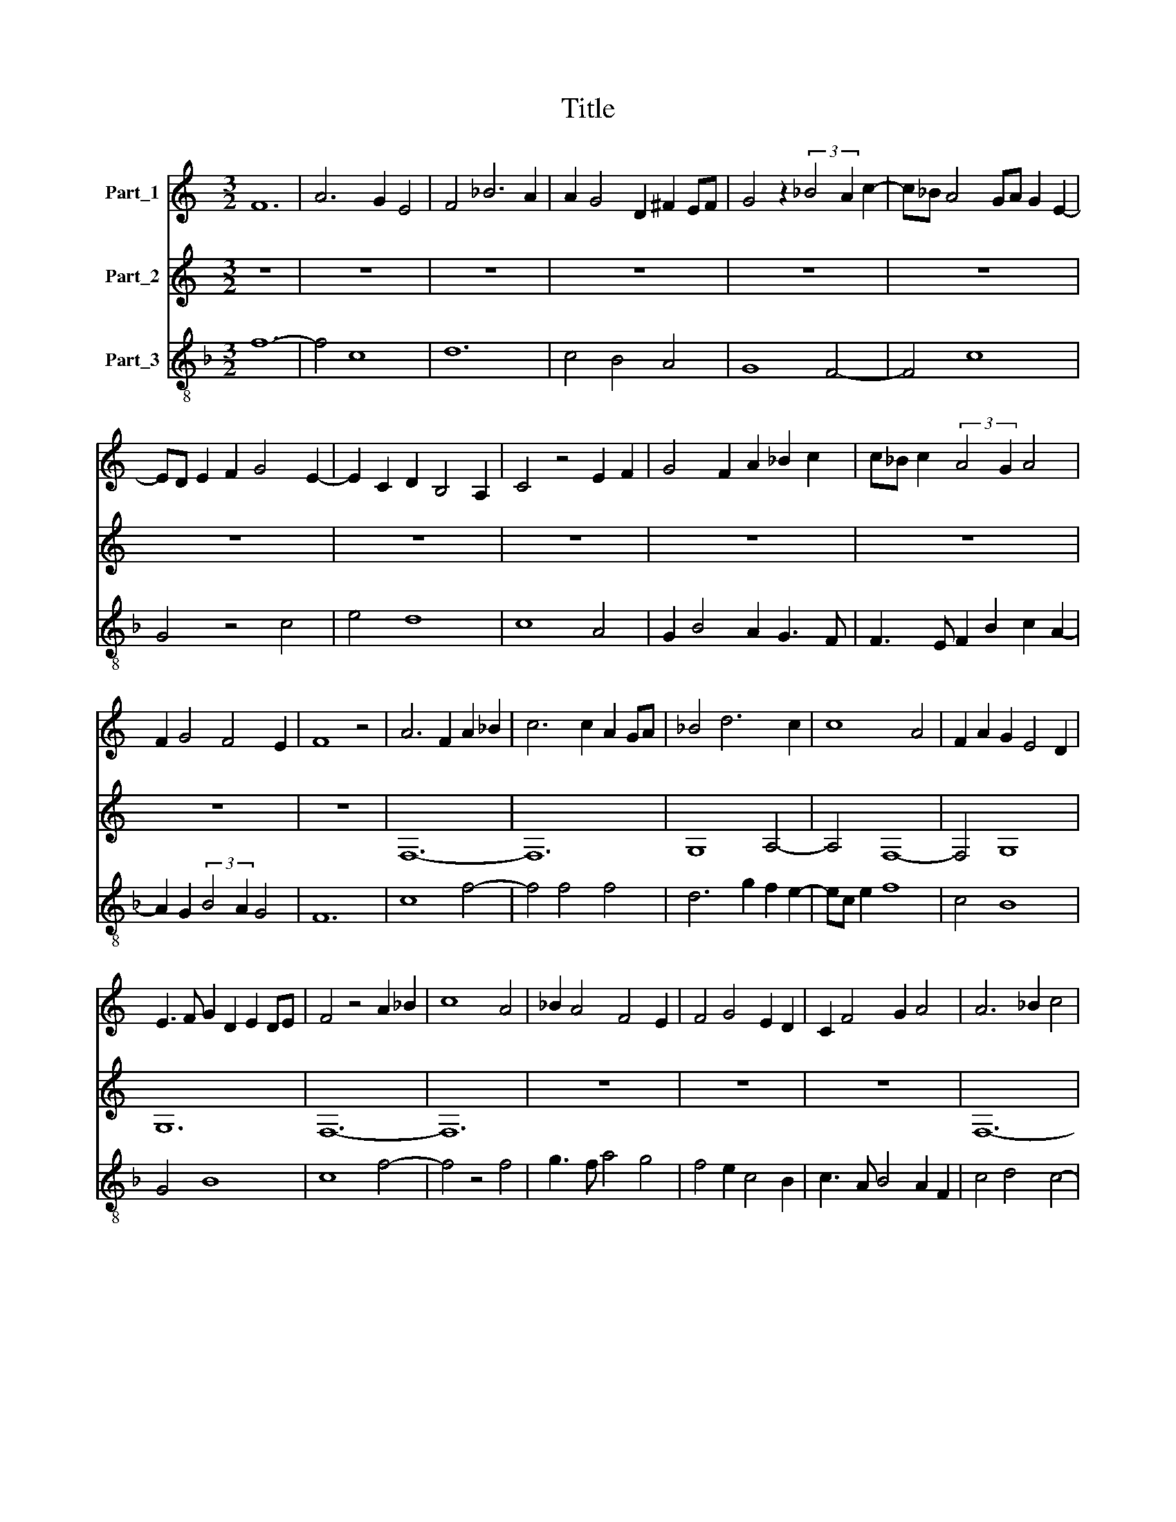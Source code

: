 X:1
T:Title
%%score 1 2 3
L:1/8
M:3/2
K:C
V:1 treble nm="Part_1"
V:2 treble nm="Part_2"
V:3 treble-8 nm="Part_3"
V:1
 F12 | A6 G2 E4 | F4 _B6 A2 | A2 G4 D2 ^F2 EF | G4 z2 (3:2:2_B4 A2 c2- | c_B A4 GA G2 E2- | %6
 ED E2 F2 G4 E2- | E2 C2 D2 B,4 A,2 | C4 z4 E2 F2 | G4 F2 A2 _B2 c2 | c_B c2 (3:2:2A4 G2 A4 | %11
 F2 G4 F4 E2 | F8 z4 | A6 F2 A2 _B2 | c6 c2 A2 GA | _B4 d6 c2 | c8 A4 | F2 A2 G2 E4 D2 | %18
 E3 F G2 D2 E2 DE | F4 z4 A2 _B2 | c8 A4 | _B2 A4 F4 E2 | F4 G4 E2 D2 | C2 F4 G2 A4 | A6 _B2 c4 | %25
 A4 _B2 A2 GA F2 | E4 z4 G4 | A4 G2 c4 _B2 | A4 c4 _B4 | (3:2:2A4 F2 E4 D4 | E3 F G2 A4 F2 | %31
 E4 D2 G2 A2 F2 | G4 z4 _B4 | A2 c4 (3:2:2_B4 G2 A2- | A2 F3 E F2 G2 _B2 | A4 z4 F4 | A4 G2 E2 D4 | %37
 C4 F2 G2 A4- | A2 F2 E3 F G2 A2- | A2 G2 E4 D4 | z4 C4 E4- | E4 A6 G2 | E3 F G2 D2 E2 F2- | %43
 F2 A2 G2 E4 D2 | F12 ||[M:2/2] C8 | E8 | F8 | E4 G4- | G4 F4 | E6 C2 | C6 B,C | (3:2:2B,4 A,2 C4 | %53
 z4 F4- | F4 G4 | A2 GA _B2 A2 | GA F2 (3:2:1F6- | (3:2:5F2 E2 F2 E4 D2 | F8 | z4 A4- | A4 G4 | %61
 E4 D4 | F6 E2 | C4 D4 | C4 z4 | F4 E4- | E2 C2 D4- | D4 (3G2 F2 G2 | (3:2:2A4 E2 ^F2 EF | G8 | %70
 z4 _B4 | A6 F2 | G4 F4 | A4 _B4 | c8 | z4 A4 | G6 c2 | d2 A2 _B2 AB | c4 A2 G2- | G2 _B4 A2 | %80
 F2 G4 E2 | D4 C4 | F2 G2 A3 F | G2 F4 E2 | F8 ||[M:3/2] F8 A2 _B2 | c6 A2 _B4 | A2 F4 D2 F2 G2 | %88
 A8 z4 | F4 A4 G2 c2- | c2 d4 c4 B2 | c8 A4 | z4 A2 _B2 c4- | c4 z4 A4 | c2 d4 c2 A4 | %95
 F2 G2 A2 GA _B2 G2 | A4 z4 F4 | G4 E4 A4 | A6 G2 E4 | F4 E4 C4 | D4 F2 EF G4 | D4 F4 G2 FG | %102
 A8 z4 | _B4 A2 G3 F G2- | G2 A4 F4 E2 | F2 A3 G A2 _B2 G2 | A4 z4 F4 | E2 A4 G2 F4 | G4 _B8 | %109
 A4 z4 F4 | E4 D2 G4 A2- | A2 F2 (3:2:2G4 D2 E2 DE | F12 |] %113
V:2
 z12 | z12 | z12 | z12 | z12 | z12 | z12 | z12 | z12 | z12 | z12 | z12 | z12 | F,12- | F,12 | %15
 G,8 A,4- | A,4 F,8- | F,4 G,8 | G,12 | F,12- | F,12 | z12 | z12 | z12 | F,12- | F,4 D,8 | C,12- | %27
 C,12 | F,8 G,4 | A,8 _B,4 | C8 A,4- | A,4 _B,4 A,4 | G,12 | F,4 G,6 E,2 | F,4 A,4 G,4 | F,12 | %36
 z12 | F,12 | A,4 C8- | C8 B,4 | C12 | A,8 C4- | C4 _B,4 A,4 | F,4 G,8 | F,12 ||[M:2/2] z8 | z8 | %47
 z8 | z8 | z8 | z8 | z8 | z8 | z8 | z8 | z8 | z8 | z8 | z8 | z8 | z8 | z8 | z8 | z8 | z8 | z8 | %66
 z8 | z8 | z8 | z8 | z8 | z8 | z8 | z8 | z8 | z8 | z8 | z8 | z8 | z8 | z8 | z8 | z8 | z8 | z8 || %85
[K:F][M:3/2][K:treble-8] F12 | F3 E F4 G4 | A4 B8 | A12 | z12 | z12 | F12- | F12 | F12 | F12 | %95
 z12 | D12 | C8 F4- | F4 G8 | A12 | B12- | B12 | A12 | z12 | z12 | z12 | A12- | A12 | G12 | F12 | %110
 G4 B4 c4 | A4 G8 | F12 |] %113
V:3
[K:F] f12- | f4 c8 | d12 | c4 B4 A4 | G8 F4- | F4 c8 | G4 z4 c4 | e4 d8 | c8 A4 | G2 B4 A2 G3 F | %10
 F3 E F2 B2 c2 A2- | A2 G2 (3:2:2B4 A2 G4 | F12 | c8 f4- | f4 f4 f4 | d6 g2 f2 e2- | ec e2 f8 | %17
 c4 B8 | G4 B8 | c8 f4- | f4 z4 f4 | g3 f a4 g4 | f4 e2 c4 B2 | c3 A B4 A2 F2 | c4 d4 c4- | %25
 c4 z4 B4 | c12 | A2 c4 B2 A4 | D4 A4 z2 G2 | D4 z2 C2 G4 | C8 D4 | z4 G4 c4 | d4 e2 f2 g2 e2 | %33
 (3:2:4f4 e2 d4 B2 c4 | A4 c4 e3 d | f8 z2 d2- | d2 f2 e2 c4 B2 | c2 A2 d2 c4 A2 | F4 C8 | %39
 F2 E2 C4 G4 | F4 A8 | z4 F6 E2 | C4 z2 G2 A2 F2 | c4 =B8 | c12 ||[M:2/2] c8- | c8 | d8 | c6 B2 | %49
 G4 d4 | c4 e4- | e4 d4- | d4 c4- | c4 A4 | _B8 | A4 F4- | F4 A4 | G8 | F8- | F8 | z4 c4- | %61
 c4 d4- | d4 c4- | c4 f4 | e4 d4- | d4 c4 | A4 G4 | B8 | A8 | G8- | G8 | z8 | B4 A4- | A2 F2 G4 | %74
 F4 A4 | B4 c4- | c4 e4 | d8 | c8 | B4 G2 F2- | F2 B2 c4 | d3 B c2 A2- | A2 G2 F2 B2- | B2 A2 G4 | %84
 F8 ||[M:3/2] z12 | z12 | z12 | z12 | f8 e4 | c2 B3 G c2 d4 | c4 f8 | d2 c4 d2 c2 A2- | %93
 A2 F2 A2 B2 c4 | z4 f8 | d4 c4 B4 | A4 F4 B4 | z4 c8 | f4 e4 d2 B2 | c8 e4 | d8 G4- | G4 d8 | %102
 e4 z4 c4 | d4 c4 A2 (3:2:1G3- | (3:2:2G E2 F2 A4 G4 | F4 c4 B4 | A4 F4 D4 | z4 c8 | d8 e4 | %109
 f4 d2 c2 c4 | z4 G4 C4 | F4 =B8 | c12 |] %113

